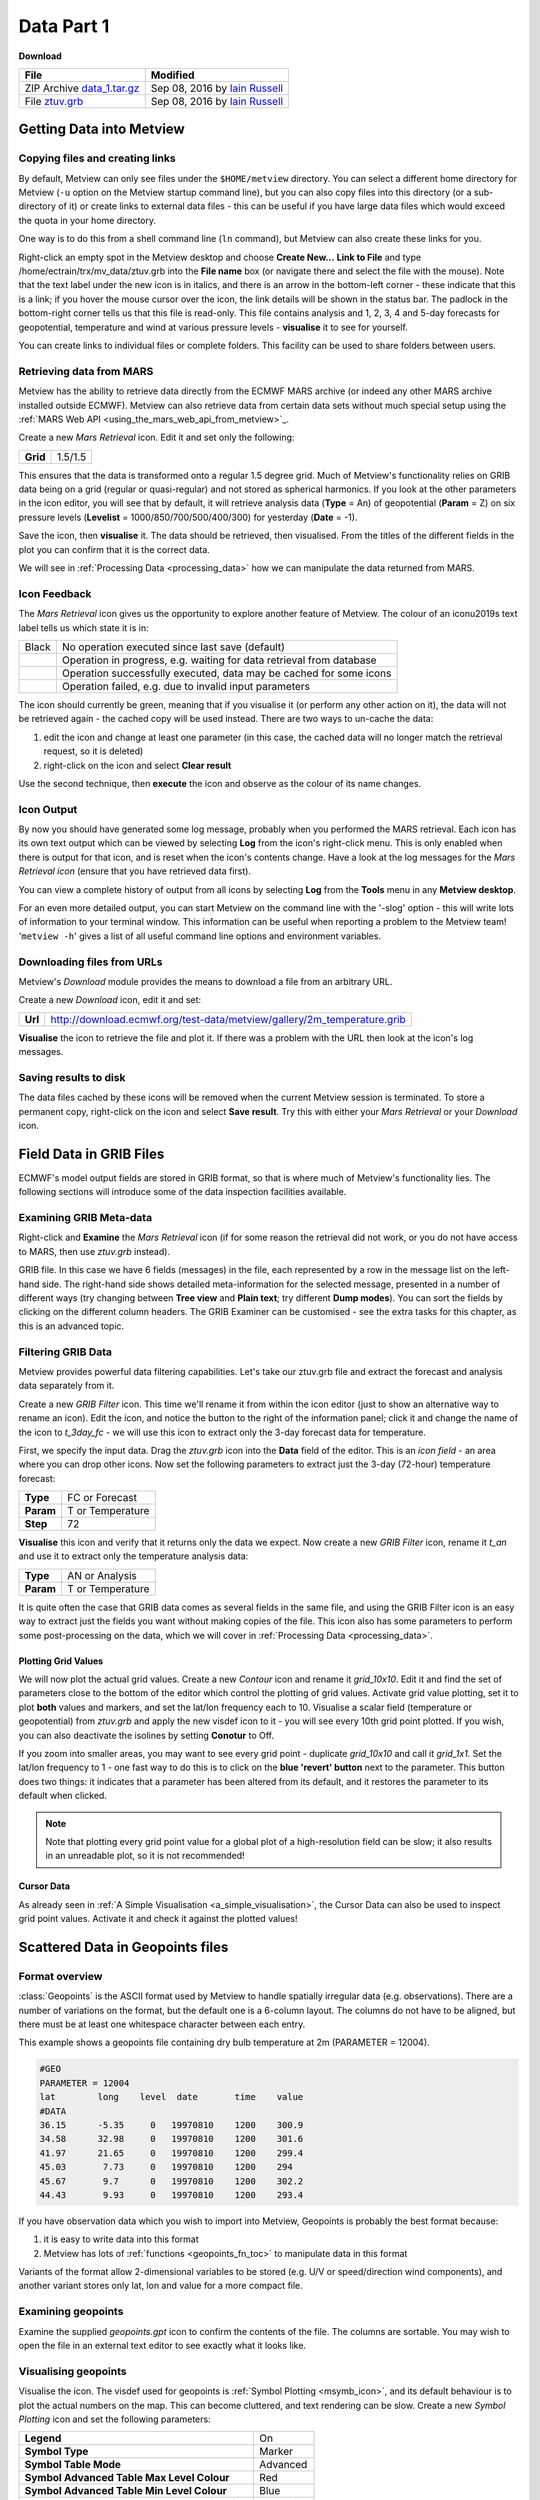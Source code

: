 .. _data_part_1:

Data Part 1
###########

**Download**

.. list-table::

  * - **File**
    - **Modified**

  * - ZIP Archive `data_1.tar.gz <https://sites.ecmwf.int/repository/metview/test-data/tutorial/data_and_vis/data_1.tar.gz>`_
    - Sep 08, 2016 by `Iain Russell <https://confluence.ecmwf.int/display/~cgi>`_

  * - File `ztuv.grb <https://sites.ecmwf.int/repository/metview/test-data/tutorial/data_and_vis/ztuv.grb>`_
    - Sep 08, 2016 by `Iain Russell <https://confluence.ecmwf.int/display/~cgi>`_

Getting Data into Metview
*************************

Copying files and creating links
================================

By default, Metview can only see files under the ``$HOME/metview`` directory. 
You can select a different home directory for Metview (``-u`` option on the Metview startup command line), but you can also copy files into this directory (or a sub-directory of it) or create links to external data files - this can be useful if you have large data files which would exceed the quota in your home directory.

One way is to do this from a shell command line (``ln`` command), but Metview can also create these links for you.
 
Right-click an empty spot in the Metview desktop and choose **Create New...** **Link to File** and type /home/ectrain/trx/mv_data/ztuv.grb into the **File name** box (or navigate there and select the file with the mouse). 
Note that the text label under the new icon is in italics, and there is an arrow in the bottom-left corner - these indicate that this is a link; if you hover the mouse cursor over the icon, the link details will be shown in the status bar. 
The padlock in the bottom-right corner tells us that this file is read-only. 
This file contains analysis and 1, 2, 3, 4 and 5-day forecasts for geopotential, temperature and wind at various pressure levels - **visualise** it to see for yourself.

You can create links to individual files or complete folders. This facility can be used to share folders between users.

Retrieving data from MARS
=========================

.. image:: /_static/data_part_1/icon-mars.png

Metview has the ability to retrieve data directly from the ECMWF MARS archive (or indeed any other MARS archive installed outside ECMWF). 
Metview can also retrieve data from certain data sets without much special setup using the :ref:`MARS Web API <using_the_mars_web_api_from_metview>`_.

Create a new *Mars Retrieval* icon. 
Edit it and set only the following:

.. list-table::

  * - **Grid**
    - 1.5/1.5

This ensures that the data is transformed onto a regular 1.5 degree grid. Much of Metview's functionality relies on GRIB data being on a grid (regular or quasi-regular) and not stored as spherical harmonics.
If you look at the other parameters in the icon editor, you will see that by default, it will retrieve analysis data (**Type** = An) of geopotential (**Param** = Z) on six pressure levels (**Levelist** = 1000/850/700/500/400/300) for yesterday (**Date** = -1).

Save the icon, then **visualise** it. 
The data should be retrieved, then visualised. From the titles of the different fields in the plot you can confirm that it is the correct data.

We will see in :ref:`Processing Data <processing_data>` how we can manipulate the data returned from MARS.

Icon Feedback
=============

The *Mars Retrieval* icon gives us the opportunity to explore another feature of Metview. 
The colour of an icon\u2019s text label tells us which state it is in:

.. list-table::

  * - Black
    - No operation executed since last save (default)

  * - .. raw:: html
  
        <span style="color:orange;">Orange</span>  
    - Operation in progress, e.g. waiting for data retrieval from database

  * - .. raw:: html 

        <span style="color:green;">Green</span>	
    - Operation successfully executed, data may be cached for some icons

  * - .. raw:: html 

        <span style="color:red;">Red</span>	
    - Operation failed, e.g. due to invalid input parameters

The icon should currently be green, meaning that if you visualise it (or perform any other action on it), the data will not be retrieved again - the cached copy will be used instead. 
There are two ways to un-cache the data:

1. edit the icon and change at least one parameter (in this case, the cached data will no longer match the retrieval request, so it is deleted)
2. right-click on the icon and select **Clear result**

Use the second technique, then **execute** the icon and observe as the colour of its name changes.

Icon Output
===========

By now you should have generated some log message, probably when you performed the MARS retrieval. 
Each icon has its own text output which can be viewed by selecting **Log** from the icon's right-click menu. 
This is only enabled when there is output for that icon, and is reset when the icon's contents change. 
Have a look at the log messages for the *Mars Retrieval icon* (ensure that you have retrieved data first).

You can view a complete history of output from all icons by selecting **Log** from the **Tools** menu in any **Metview desktop**.

For an even more detailed output, you can start Metview on the command line with the '-slog' option - this will write lots of information to your terminal window. This information can be useful when reporting a problem to the Metview team! '``metview -h``' gives a list of all useful command line options and environment variables.

Downloading files from URLs
===========================

.. image:: /_static/data_part_1/icon-download.png

Metview's *Download* module provides the means to download a file from an arbitrary URL.

Create a new *Download* icon, edit it and set:

.. list-table::

  * - **Url**
  
    - http://download.ecmwf.org/test-data/metview/gallery/2m_temperature.grib

**Visualise** the icon to retrieve the file and plot it. 
If there was a problem with the URL then look at the icon's log messages.

Saving results to disk
======================

The data files cached by these icons will be removed when the current Metview session is terminated. 
To store a permanent copy, right-click on the icon and select **Save result**. 
Try this with either your *Mars Retrieval* or your *Download* icon.

Field Data in GRIB Files
************************

ECMWF's model output fields are stored in GRIB format, so that is where much of Metview's functionality lies. 
The following sections will introduce some of the data inspection facilities available.

Examining GRIB Meta-data
========================

.. image:: /_static/data_part_1/grib-examiner.png

Right-click and **Examine** the *Mars Retrieval* icon (if for some reason the retrieval did not work, or you do not have access to MARS, then use *ztuv.grb* instead).

GRIB file. In this case we have 6 fields (messages) in the file, each represented by a row in the message list on the left-hand side. 
The right-hand side shows detailed meta-information for the selected message, presented in a number of different ways (try changing between **Tree view** and **Plain text**; try different **Dump modes**). 
You can sort the fields by clicking on the different column headers. 
The GRIB Examiner can be customised - see the extra tasks for this chapter, as this is an advanced topic.

Filtering GRIB Data
===================

Metview provides powerful data filtering capabilities. Let's take our ztuv.grb file and extract the forecast and analysis data separately from it.

.. image:: /_static/data_part_1/grib-filter-icon-editor.png

Create a new *GRIB Filter* icon. 
This time we'll rename it from within the icon editor (just to show an alternative way to rename an icon). 
Edit the icon, and notice the button to the right of the information panel; click it and change the name of the icon to *t_3day_fc* - we will use this icon to extract only the 3-day forecast data for temperature.

First, we specify the input data. 
Drag the *ztuv.grb* icon into the **Data** field of the editor. 
This is an *icon field* - an area where you can drop other icons. Now set the following parameters to extract just the 3-day (72-hour) temperature forecast:

.. list-table::

  * - **Type**
    - FC or Forecast

  * - **Param**
    - T or Temperature

  * - **Step**
    - 72

**Visualise** this icon and verify that it returns only the data we expect.
Now create a new *GRIB Filter* icon, rename it *t_an* and use it to extract only the temperature analysis data:

.. list-table::

  * - **Type**
    - AN or Analysis

  * - **Param**
    - T or Temperature

It is quite often the case that GRIB data comes as several fields in the same file, and using the GRIB Filter icon is an easy way to extract just the fields you want without making copies of the file. This icon also has some parameters to perform some post-processing on the data, which we will cover in :ref:`Processing Data <processing_data>`.

Plotting Grid Values
--------------------

.. image:: /_static/data_part_1/grid-values-plotting.png

We will now plot the actual grid values. 
Create a new *Contour* icon and rename it *grid_10x10*. 
Edit it and find the set of parameters close to the bottom of the editor which control the plotting of grid values. 
Activate grid value plotting, set it to plot **both** values and markers, and set the lat/lon frequency each to 10. 
Visualise a scalar field (temperature or geopotential) from *ztuv.grb* and apply the new visdef icon to it - you will see every 10th grid point plotted. If you wish, you can also deactivate the isolines by setting **Conotur** to Off.

If you zoom into smaller areas, you may want to see every grid point - duplicate *grid_10x10* and call it *grid_1x1*. 
Set the lat/lon frequency to 1 - one fast way to do this is to click on the **blue 'revert' button** next to the parameter. 
This button does two things: it indicates that a parameter has been altered from its default, and it restores the parameter to its default when clicked.

.. note::

  Note that plotting every grid point value for a global plot of a high-resolution field can be slow; it also results in an unreadable plot, so it is not recommended!

Cursor Data
-----------

.. image:: /_static/data_part_1/display_window_cursor_data_button.png

.. image:: /_static/data_part_1/cursor-data-in-plot.png

As already seen in :ref:`A Simple Visualisation <a_simple_visualisation>`, the Cursor Data can also be used to inspect grid point values. 
Activate it and check it against the plotted values!

Scattered Data in Geopoints files
*********************************

.. image:: /_static/data_part_1/geopoints-plot.png

Format overview
===============

:class:`Geopoints` is the ASCII format used by Metview to handle spatially irregular data (e.g. observations). There are a number of variations on the format, but the default one is a 6-column layout. The columns do not have to be aligned, but there must be at least one whitespace character between each entry.

This example shows a geopoints file containing dry bulb temperature at 2m (PARAMETER = 12004).

.. code-block:: bash

  #GEO
  PARAMETER = 12004
  lat        long    level  date       time    value
  #DATA
  36.15      -5.35     0   19970810    1200    300.9
  34.58      32.98     0   19970810    1200    301.6
  41.97      21.65     0   19970810    1200    299.4
  45.03       7.73     0   19970810    1200    294
  45.67       9.7      0   19970810    1200    302.2
  44.43       9.93     0   19970810    1200    293.4
  

If you have observation data which you wish to import into Metview, Geopoints is probably the best format because:

1. it is easy to write data into this format
2. Metview has lots of :ref:`functions <geopoints_fn_toc>` to manipulate data in this format

Variants of the format allow 2-dimensional variables to be stored (e.g. U/V or speed/direction wind components), and another variant stores only lat, lon and value for a more compact file.

Examining geopoints
===================

Examine the supplied *geopoints.gpt* icon to confirm the contents of the file. 
The columns are sortable. You may wish to open the file in an external text editor to see exactly what it looks like.

Visualising geopoints
=====================

Visualise the icon. 
The visdef used for geopoints is :ref:`Symbol Plotting <msymb_icon>`, and its default behaviour is to plot the actual numbers on the map. 
This can become cluttered, and text rendering can be slow. 
Create a new *Symbol Plotting* icon and set the following parameters:

.. list-table::

  * - **Legend**
    - On

  * - **Symbol Type**
    - Marker

  * - **Symbol Table Mode**
    - Advanced

  * - **Symbol Advanced Table Max Level Colour**
    - Red

  * - **Symbol Advanced Table Min Level Colour**
    - Blue

  * - **Symbol Advanced Table Max Colour Direction**
    - Clockwise

Rename the icon to *symb_auto* and drop it into the **Display Window** to see the points coloured according to their value.

Computing some statistics in Macro
==================================

First, we will print some information about our geopoints data. 
Create a new *Macro* icon, type this code and run it:

.. code-block:: python

  gp = read('geopoints.gpt')
  print('Num points: ', count(gp))
  print('Min value: ', minvalue(gp))
  print('Max value: ', maxvalue(gp))

Perform a simple data manipulation and return the result to Metview's user interface:

.. code-block:: python

  return gp*100

Save the macro and see its result by right-clicking on its icon and choosing **examine** or **visualise**. 
We could also have put a :func:`write` command into the macro to write the result to a geopoints file.

Finding geopoints points within 100km of a given location
=========================================================

As a more complex example, we will combine two functions in order to find the locations of the points within a certain distance of a given location. 
We will use the same geopoints file as before.

The :func:`distance` function returns a new geopoints variable based on its input geopoints, where each point's value has been replaced by the distance of that point from the given location. 
The description of this function follows:

.. code-block::

  geopoints distance ( geopoints,number,number )
  geopoints distance ( geopoints,list )

  Returns geopoints with the value of each point being the distance in metres from the given
  geographical location. The location may be specified by supplying either two numbers 
  (latitude and longitude respectively) or a 2-element list containing latitude and longitude
  in that order. The location should be specified in degrees.

Choose a location and use this function to compute the distances of the data points from it. 
Assign the result to a variable called ``distances`` and return it to the user interface to examine the numbers. 
The distances are in metres.

Now we will see a boolean operator in action. The expression distances < ``100000`` (one hundred thousand) will return a new geopoints variable where, for each point, if the input value was less than ``100000``, the resulting value will be 1; otherwise the resulting value will be zero. 
So the resulting geopoints will have a collection of ones and zeros. 
Confirm that this is the case.

The :func:`filter` function, from the documentation:

.. code-block::

  geopoints filter ( geopoints,geopoints )
  
  A filter function to extract a subset of its geopoints input using a second geopoints as 
  criteria. The two input geopoints must have the same number of values. The resulting output 
  geopoints contains the values of the first geopoints where the value of the second geopoints 
  is non-zero. It is usefully employed in conjunction with the comparison operators :
  
  freeze = filter(temperature,temperature < 273.15)
  
  The variable ``freeze`` will contain a subset of temperature where the value is below 
  ``273.15``.

Use this in combination with what you have already done to produce a geopoints variable consisting only of the points within 100km of your chosen location.
Plot the result to confirm it.

Saving geopoints data
=====================

Geopoints variables can be saved to disk using the write() command:

.. code-block:: python

  write('my_computed_data.gpt', points)

It is also possible to convert between geopoints and GRIB format - this will be covered in :ref:`Processing Data <processing_data>`.

Observation Data in BUFR files
******************************

Much observation data is received in BUFR format. 
BUFR is a complex format, capable of storing almost anything; BUFR files can vary widely, but there are some conventions which can help software to interpret them. 
We will have a brief overview of Metview's BUFR-handling capabilities here; for more information, see the dedicated tutorial on the :ref:`Tutorials <tutorials>` page.

Examining BUFR Meta-data
========================

.. image:: /_static/data_part_1/bufr-examiner.png

Right-click on the supplied synop.bufr BUFR icon and select examine from the icon menu. This will start the BUFR examiner application. The right-hand panel displays data for the message selected in the left-hand panel. This can be an easy way to find the correct descriptor for a given parameter such as Relative Humidity.

Plotting BUFR Data
==================

.. image:: /_static/data_part_1/bufr-synop-plot.png

Metview is able to plot certain BUFR data directly, mainly some WMO conventional observation types including SYNOP and TEMP.

Right-click and **visualise** the *synop.bufr* BUFR icon. 
This will bring up the **Display Window** using the default visualisation assigned to observation plotting. 
What we see here is a spatially thinned set of SYNOP observations plotted on the map by using the official WMO-style. 
If you zoom into a smaller area you will see more observations but the thinning is still kept so that the plot should not seem cluttered.

Filtering Observation Data
==========================

.. image:: /_static/data_part_1/icon-obsfilter.png

.. image:: /_static/data_part_1/obs-filter-wind-speed-plot.png

BUFR files can contain a lot of information, but we often want to extract just one or two parameters.

The *Observation Filter* icon extracts a single scalar or vector value from each message in a BUFR file. 
It is able to perform filtering according to message type, date, time, level, area, location and custom descriptors. 
Examine the BUFR file and find the descriptor for wind speed at 10m (look in the blue right-hand panel) - make a note of it.

Create a new *Observation Filter* icon, rename it to *wind_speed* and edit it. 
Drop the BUFR icon into the **Data** field and set the following to extract the wind speed values in geopoints format:

.. list-table::

  * - **Output**
    - Geographical Points

  * - **Parameter**
    - 11012

Visualise the icon - the filtering will take place, then the result is plotted using the default :ref:`Symbol Plotting <msymb_icon>` definition, which is to plot the data as numbers. 
Drop your *symb_auto* icon into the **Display Window** for a nicer plot.

Notice that there is a point which claims a wind speed of 80m/s! Reliability can be a big issue with observational data, and this point claims winds of 288km/h! We can filter out data that we consider unrealistic - add the following parameters to your *wind_speed* icon:

.. list-table::

  * - **Custom Filter**
    - Filter By Range

  * - **Custom Parameter**
    - 11012

  * - **Custom Values**
    - 0/50

This ensures that we only extract points whose wind speed is between 0 and 50 (m/s). 
Having a smaller range of values also allows the automatic colour range to spread more evenly through the data. 
There is still a point with a large value, which you can also filter out if desired.

Notice that the values in the colour scale change as you zoom in and out of different areas - *this is computed according to the data currently visible*. 
Try the supplied icon *symb_wind_speed_fixed*, which has a fixed value/colour mapping.

Extracting vector values from BUFR
----------------------------------

.. image:: /_static/data_part_1/obs-filter-wind-speed-and-direction-plot.png

We can extract the wind direction too, and plot the wind as arrows (or flags).

Make a copy of your *wind_speed* filter icon and call it *wind_speed_and_direction*. 
Find out which descriptor provides wind direction, then change the following parameters in your new filter icon:

.. list-table::

  * - **Output**
    - Geographical Polar Vectors

  * - **Parameter**
    - 11012/?????

where ????? is replaced by the wind direction descriptor number.

When you visualise the icon, you will see numbers as before, but if you drop a newly created :ref:`Wind Plotting <mwind_icon>` icon into the **Display Window** you will see wind arrows. 
Try the supplied *coloured_wind_arrows* icon too. 
Try changing it to plot wind flags instead of arrows.
You may wish to customise a *Coastlines* icon to provide a darker background for the plot.

Extra Tasks
***********

Write a macro to plot the wind arrows from BUFR
===============================================

Use the icons you created to filter and plot the wind arrows from BUFR data to write a macro which produces the same plot. 
Extract the 'magic numbers' such as the filtering threshold and the wind parameter descriptors into variables at the top of the macro, and use these variables in the macro rather than the raw numbers.

Investigate different grids
===========================

GRIB fields are often not as simple as regular lat/lon! ECMWF also produces data in "reduced Gaussian grids", two of which are included in your folder. Visualise them with your *grid_1x1* icon to see how the points are spaced around the globe. 
Use both a cylindrical and a polar stereographic projection to look at them (*Geographic View* icon).

.. image:: /_static/data_part_1/grib-grids.png

Try the search facilities in the data examiners
===============================================

Examine the GRIB file and the BUFR file; press CTRL-F to initiate the search. Look carefully at the options!

Create your own GRIB Examiner key profile
=========================================

When you examine a GRIB file, a list of 'keys' is used to display the GRIB messages - one key per column. 
These columns are configurable - a 'key profile' is a set of keys, and you can create as many of them as you want. 
It can be very useful to have different key profiles for different tasks. 
From the user interface in the GRIB Examiner, create a new key profile; starting either from scratch, or else from a duplicate of the default profile. 
Note that the **Display Window** also operates on the same principles, and you can share key profiles between the two.

Observation filtering
=====================

Extract 2m temperature values below the freezing point from *synop.bufr*.

Hints:

* use geopoints output
* use custom filter
* temperature values are given in K
